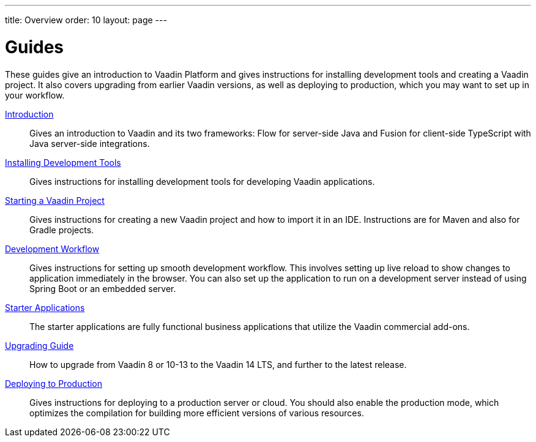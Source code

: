 ---
title: Overview
order: 10
layout: page
---

[[guide.overview]]
= Guides

These guides give an introduction to Vaadin Platform and gives instructions for installing development tools and creating a Vaadin project.
It also covers upgrading from earlier Vaadin versions, as well as deploying to production, which you may want to set up in your workflow.

<<intro/overview#, Introduction>>::
Gives an introduction to Vaadin and its two frameworks: Flow for server-side Java and Fusion for client-side TypeScript with Java server-side integrations.

<<start/install#, Installing Development Tools>>::
Gives instructions for installing development tools for developing Vaadin applications.

<<start/project#, Starting a Vaadin Project>>::
Gives instructions for creating a new Vaadin project and how to import it in an IDE.
Instructions are for Maven and also for Gradle projects.

<<start/workflow#, Development Workflow>>::
Gives instructions for setting up smooth development workflow.
This involves setting up live reload to show changes to application immediately in the browser.
You can also set up the application to run on a development server instead of using Spring Boot or an embedded server.

<<starter/overview#, Starter Applications>>::
The starter applications are fully functional business applications that utilize the Vaadin commercial add-ons.

<<upgrading/overview#, Upgrading Guide>>::
How to upgrade from Vaadin 8 or 10-13 to the Vaadin 14 LTS, and further to the latest release.

<<production/overview#, Deploying to Production>>::
Gives instructions for deploying to a production server or cloud.
You should also enable the production mode, which optimizes the compilation for building more efficient versions of various resources.
